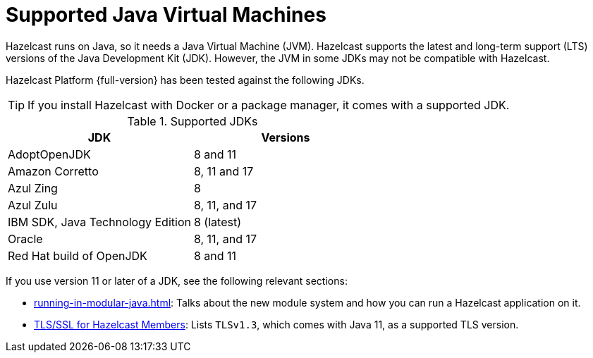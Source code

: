 = Supported Java Virtual Machines
:description: Hazelcast runs on Java, so it needs a Java Virtual Machine (JVM). Hazelcast supports the latest and long-term support (LTS) versions of the Java Development Kit (JDK). However, the JVM in some JDKs may not be compatible with Hazelcast.
:page-icons: font

{description}

Hazelcast Platform {full-version} has been tested against the following JDKs.

TIP: If you install Hazelcast with Docker or a package manager, it comes with a supported JDK.

[options="header"]
.Supported JDKs
|===
|JDK | Versions

|AdoptOpenJDK
|8 and 11

|Amazon Corretto
|8, 11 and 17

|Azul Zing
|8

|Azul Zulu
| 8, 11, and 17

|IBM SDK, Java Technology Edition
|8 (latest)

|Oracle
|8, 11, and 17

|Red Hat build of OpenJDK
|8 and 11

|===

If you use version 11 or later of a JDK, see the following relevant sections:

* xref:running-in-modular-java.adoc[]: Talks about the
new module system and how you can run a Hazelcast
application on it.
* xref:security:tls-ssl.adoc#tlsssl-for-hazelcast-members[TLS/SSL for Hazelcast Members]: Lists
`TLSv1.3`, which comes with Java 11, as a supported TLS version.
